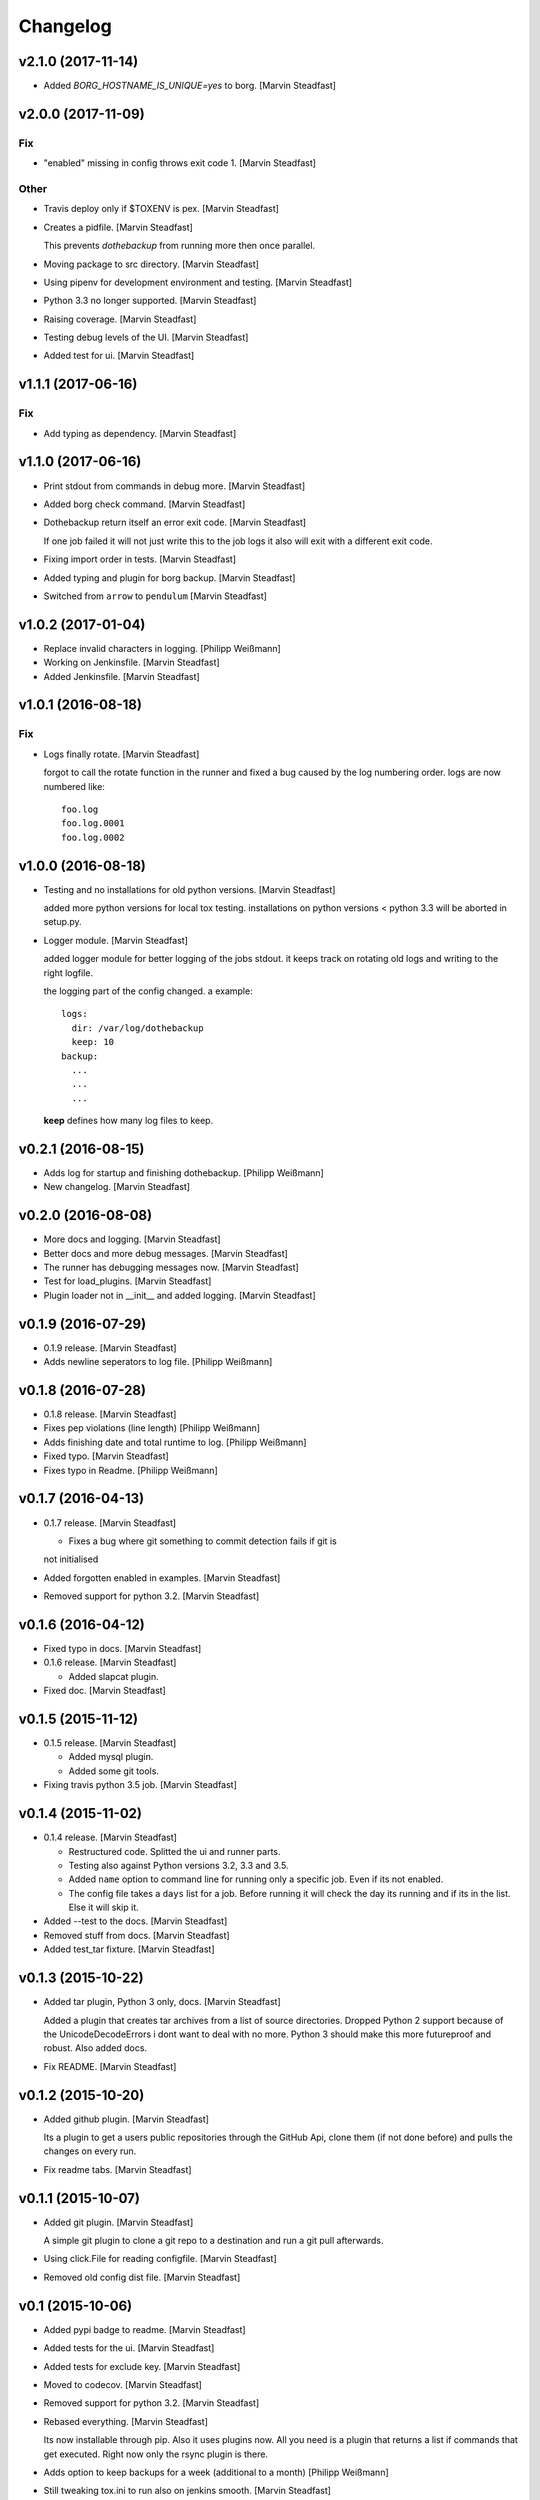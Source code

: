 Changelog
=========


v2.1.0 (2017-11-14)
-------------------
- Added `BORG_HOSTNAME_IS_UNIQUE=yes` to borg. [Marvin Steadfast]


v2.0.0 (2017-11-09)
-------------------

Fix
~~~
- "enabled" missing in config throws exit code 1. [Marvin Steadfast]

Other
~~~~~
- Travis deploy only if $TOXENV is pex. [Marvin Steadfast]
- Creates a pidfile. [Marvin Steadfast]

  This prevents `dothebackup` from running more then once parallel.
- Moving package to src directory. [Marvin Steadfast]
- Using pipenv for development environment and testing. [Marvin
  Steadfast]
- Python 3.3 no longer supported. [Marvin Steadfast]
- Raising coverage. [Marvin Steadfast]
- Testing debug levels of the UI. [Marvin Steadfast]
- Added test for ui. [Marvin Steadfast]


v1.1.1 (2017-06-16)
-------------------

Fix
~~~
- Add typing as dependency. [Marvin Steadfast]


v1.1.0 (2017-06-16)
-------------------
- Print stdout from commands in debug more. [Marvin Steadfast]
- Added borg check command. [Marvin Steadfast]
- Dothebackup return itself an error exit code. [Marvin Steadfast]

  If one job failed it will not just write this to the job logs it also
  will exit with a different exit code.
- Fixing import order in tests. [Marvin Steadfast]
- Added typing and plugin for borg backup. [Marvin Steadfast]
- Switched from ``arrow`` to ``pendulum`` [Marvin Steadfast]


v1.0.2 (2017-01-04)
-------------------
- Replace invalid characters in logging. [Philipp Weißmann]
- Working on Jenkinsfile. [Marvin Steadfast]
- Added Jenkinsfile. [Marvin Steadfast]


v1.0.1 (2016-08-18)
-------------------

Fix
~~~
- Logs finally rotate. [Marvin Steadfast]

  forgot to call the rotate function in the runner and fixed a bug caused
  by the log numbering order. logs are now numbered like::

      foo.log
      foo.log.0001
      foo.log.0002


v1.0.0 (2016-08-18)
-------------------
- Testing and no installations for old python versions. [Marvin
  Steadfast]

  added more python versions for local tox testing. installations on
  python versions < python 3.3 will be aborted in setup.py.
- Logger module. [Marvin Steadfast]

  added logger module for better logging of the jobs stdout. it keeps
  track on rotating old logs and writing to the right logfile.

  the logging part of the config changed. a example::

      logs:
        dir: /var/log/dothebackup
        keep: 10
      backup:
        ...
        ...
        ...

  **keep** defines how many log files to keep.


v0.2.1 (2016-08-15)
-------------------
- Adds log for startup and finishing dothebackup. [Philipp Weißmann]
- New changelog. [Marvin Steadfast]


v0.2.0 (2016-08-08)
-------------------
- More docs and logging. [Marvin Steadfast]
- Better docs and more debug messages. [Marvin Steadfast]
- The runner has debugging messages now. [Marvin Steadfast]
- Test for load_plugins. [Marvin Steadfast]
- Plugin loader not in __init__ and added logging. [Marvin Steadfast]


v0.1.9 (2016-07-29)
-------------------
- 0.1.9 release. [Marvin Steadfast]
- Adds newline seperators to log file. [Philipp Weißmann]


v0.1.8 (2016-07-28)
-------------------
- 0.1.8 release. [Marvin Steadfast]
- Fixes pep violations (line length) [Philipp Weißmann]
- Adds finishing date and total runtime to log. [Philipp Weißmann]
- Fixed typo. [Marvin Steadfast]
- Fixes typo in Readme. [Philipp Weißmann]


v0.1.7 (2016-04-13)
-------------------
- 0.1.7 release. [Marvin Steadfast]

  * Fixes a bug where git something to commit detection fails if git is
  not initialised
- Added forgotten enabled in examples. [Marvin Steadfast]
- Removed support for python 3.2. [Marvin Steadfast]


v0.1.6 (2016-04-12)
-------------------
- Fixed typo in docs. [Marvin Steadfast]
- 0.1.6 release. [Marvin Steadfast]

  * Added slapcat plugin.
- Fixed doc. [Marvin Steadfast]


v0.1.5 (2015-11-12)
-------------------
- 0.1.5 release. [Marvin Steadfast]

  * Added mysql plugin.
  * Added some git tools.
- Fixing travis python 3.5 job. [Marvin Steadfast]


v0.1.4 (2015-11-02)
-------------------
- 0.1.4 release. [Marvin Steadfast]

  * Restructured code. Splitted the ui and runner parts.
  * Testing also against Python versions 3.2, 3.3 and 3.5.
  * Added ``name`` option to command line for running only a specific job.
    Even if its not enabled.
  * The config file takes a ``days`` list for a job. Before running it will
    check the day its running and if its in the list. Else it will skip it.
- Added --test to the docs. [Marvin Steadfast]
- Removed stuff from docs. [Marvin Steadfast]
- Added test_tar fixture. [Marvin Steadfast]


v0.1.3 (2015-10-22)
-------------------
- Added tar plugin, Python 3 only, docs. [Marvin Steadfast]

  Added a plugin that creates tar archives from a list of source
  directories. Dropped Python 2 support because of the UnicodeDecodeErrors
  i dont want to deal with no more. Python 3 should make this more
  futureproof and robust. Also added docs.
- Fix README. [Marvin Steadfast]


v0.1.2 (2015-10-20)
-------------------
- Added github plugin. [Marvin Steadfast]

  Its a plugin to get a users public repositories through the GitHub Api,
  clone them (if not done before) and pulls the changes on every run.
- Fix readme tabs. [Marvin Steadfast]


v0.1.1 (2015-10-07)
-------------------
- Added git plugin. [Marvin Steadfast]

  A simple git plugin to clone a git repo to a destination and run a git
  pull afterwards.
- Using click.File for reading configfile. [Marvin Steadfast]
- Removed old config dist file. [Marvin Steadfast]


v0.1 (2015-10-06)
-----------------
- Added pypi badge to readme. [Marvin Steadfast]
- Added tests for the ui. [Marvin Steadfast]
- Added tests for exclude key. [Marvin Steadfast]
- Moved to codecov. [Marvin Steadfast]
- Removed support for python 3.2. [Marvin Steadfast]
- Rebased everything. [Marvin Steadfast]

  Its now installable through pip. Also it uses plugins now. All you need
  is a plugin that returns a list if commands that get executed. Right now
  only the rsync plugin is there.
- Adds option to keep backups for a week (additional to a month)
  [Philipp Weißmann]
- Still tweaking tox.ini to run also on jenkins smooth. [Marvin
  Steadfast]
- Ignore coverage.xml. [Marvin Steadfast]
- Tests are more verbose now to make jenkins happy. [Marvin Steadfast]
- Changed TOXENV. [Marvin Steadfast]
- Forgot to readd coveralls command. [Marvin Steadfast]
- Test against more python versions. [Marvin Steadfast]
- Moved coverage from .travis.yml to tox.ini to make it simpler and
  cleaner. [Marvin Steadfast]
- Moved test to tests. [Marvin Steadfast]
- Moved from nose to py.test. [Marvin Steadfast]
- Fixed some test and did some refactoring of the tests. [Marvin
  Steadfast]
- Fixed readme layout. [Marvin Steadfast]
- Tests rsync commands. [Marvin Steadfast]
- Subprocess arguments gets tested. [Marvin Steadfast]
- Install rsync for travis testing. [Marvin Steadfast]
- Added .coveragerc. [Marvin Steadfast]
- Better tests through tox and travis. [Marvin Steadfast]
- Some pep8 fix up. [Marvin Steadfast]
- Fixed a bug with the paths when running the tests from a different
  location. [Marvin Steadfast]
- Added first tests. [Marvin Steadfast]
- Almost rewrote everything and added git_mysql type. [Marvin Steadfast]
- Added ssh support. [Marvin Steadfast]
- Added cron shell script. [Marvin Steadfast]
- Complete rewrite. [Marvin Steadfast]
- Fixd readme. [Marvin Steadfast]
- First working version. [Marvin Steadfast]
- Initial commit. [xsteadfastx]


